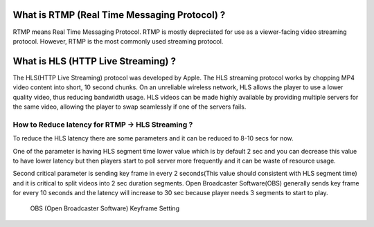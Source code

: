 What is RTMP (Real Time Messaging Protocol) ?
~~~~~~~~~~~~~~~~~~~~~~~~~~~~~~~~~~~~~~~~~~~~~

RTMP means Real Time Messaging Protocol. RTMP is mostly depreciated for
use as a viewer-facing video streaming protocol. However, RTMP is the
most commonly used streaming protocol.

What is HLS (HTTP Live Streaming) ?
~~~~~~~~~~~~~~~~~~~~~~~~~~~~~~~~~~~

The HLS(HTTP Live Streaming) protocol was developed by Apple. The HLS
streaming protocol works by chopping MP4 video content into short, 10
second chunks. On an unreliable wireless network, HLS allows the player
to use a lower quality video, thus reducing bandwidth usage. HLS videos
can be made highly available by providing multiple servers for the same
video, allowing the player to swap seamlessly if one of the servers
fails.

How to Reduce latency for RTMP -> HLS Streaming ?
-------------------------------------------------

To reduce the HLS latency there are some parameters and it can be
reduced to 8-10 secs for now.

One of the parameter is having HLS segment time lower value which is by
default 2 sec and you can decrease this value to have lower latency but
then players start to poll server more frequently and it can be waste of
resource usage.

Second critical parameter is sending key frame in every 2 seconds(This
value should consistent with HLS segment time) and it is critical to
split videos into 2 sec duration segments. Open Broadcaster
Software(OBS) generally sends key frame for every 10 seconds and the
latency will increase to 30 sec because player needs 3 segments to start
to play.

.. figure:: https://i0.wp.com/antmedia.io/wp-content/uploads/2018/05/obs-keyframe-setting.png
   :alt: OBS (Open Broadcaster Software) Keyframe Setting

   OBS (Open Broadcaster Software) Keyframe Setting
